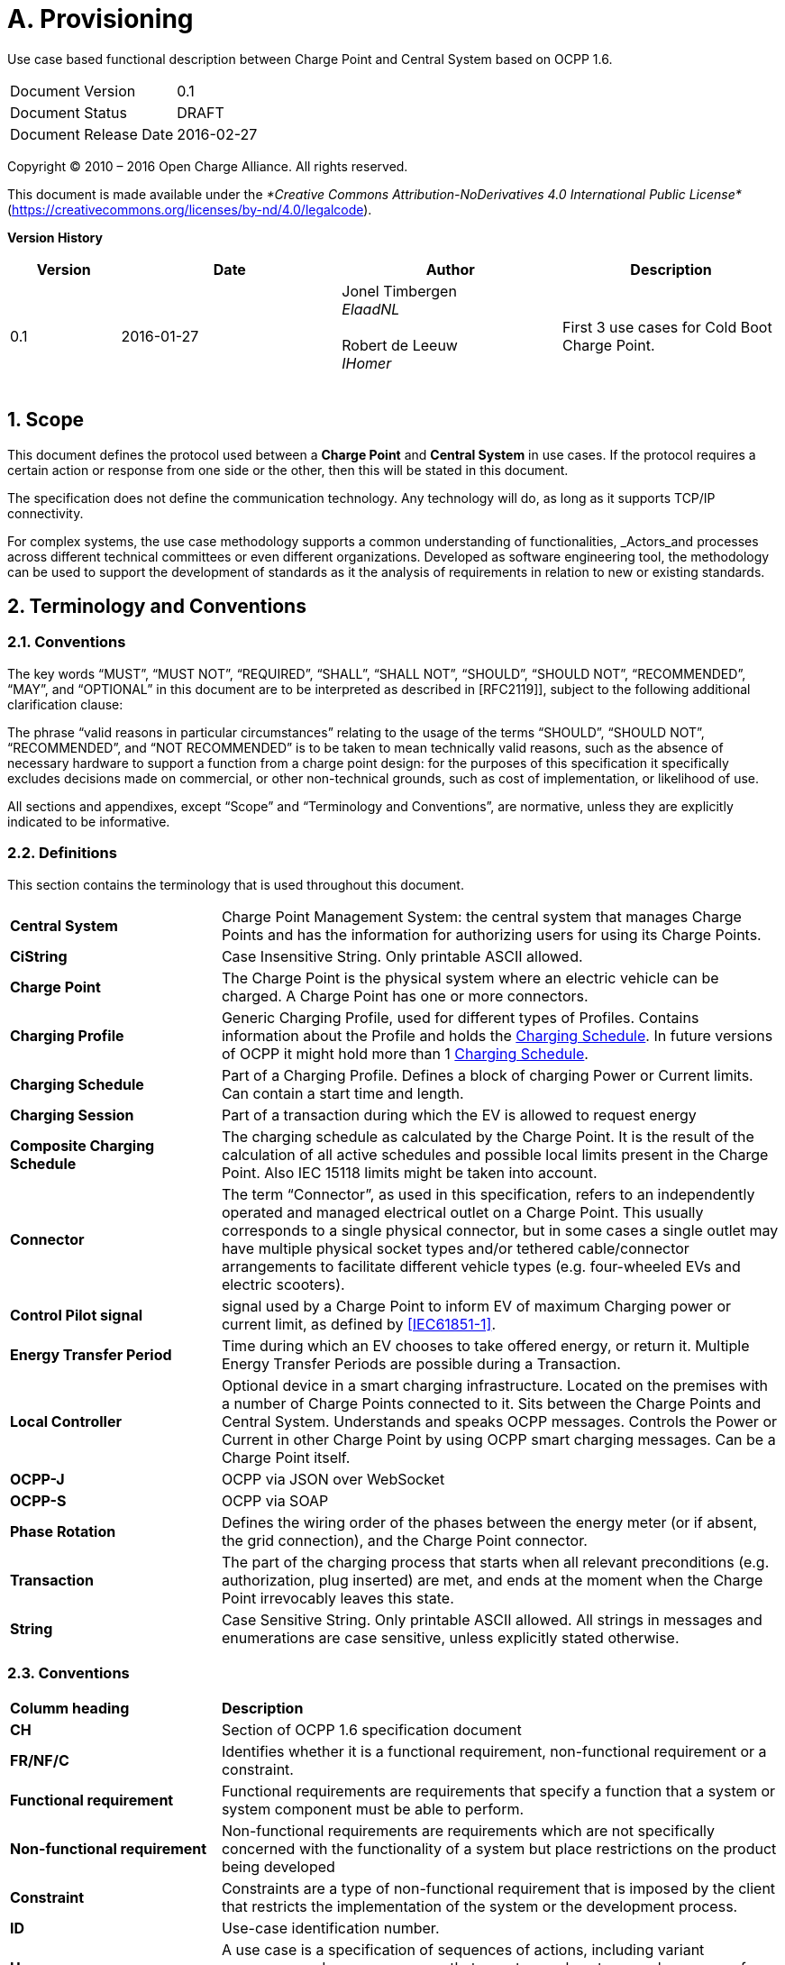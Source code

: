 :numbered:
:toc: macro

= A. Provisioning

Use case based functional description between Charge Point and Central System based on OCPP 1.6.

[cols=","]
|================================
|Document Version |0.1
|Document Status |DRAFT
|Document Release Date |2016-02-27
|================================


Copyright © 2010 – 2016 Open Charge Alliance. All rights reserved.

This document is made available under the _*Creative Commons Attribution-NoDerivatives 4.0 International Public License*_ (https://creativecommons.org/licenses/by-nd/4.0/legalcode).


*Version History*

[cols="1,2,2,2",options="header",]
|=======================================================================
|*Version* |*Date* |*Author* |*Description*

|0.1
|2016-01-27
|Jonel Timbergen +
_ElaadNL_ +
 +
Robert de Leeuw +
_IHomer_ +
 +

|First 3 use cases for Cold Boot Charge Point.

|=======================================================================

<<<
[[scope]]
== Scope

This document defines the protocol used between a *Charge Point* and
**Central System** in use cases. If the protocol requires a certain action or
response from one side or the other, then this will be stated in this
document.

The specification does not define the communication technology. Any
technology will do, as long as it supports TCP/IP connectivity.

For complex systems, the use case methodology supports a common understanding of functionalities,
_Actors_and processes across different technical committees or even different organizations. Developed
as software engineering tool, the methodology can be used to support the development of standards as it
the analysis of requirements in relation to new or existing standards.

<<<
[[terminology-and-conventions]]
== Terminology and Conventions

[[conventions]]
=== Conventions

The key words “MUST”, “MUST NOT”, “REQUIRED”, “SHALL”, “SHALL NOT”,
“SHOULD”, “SHOULD NOT”, “RECOMMENDED”, “MAY”, and “OPTIONAL” in this
document are to be interpreted as described in [RFC2119]], subject to the following additional clarification clause:

The phrase “valid reasons in particular circumstances” relating to the usage of the terms “SHOULD”, “SHOULD NOT”, “RECOMMENDED”, and “NOT RECOMMENDED” is to be taken to mean technically valid reasons, such as the absence of necessary hardware to support a function from a charge point design: for the purposes of this specification it specifically excludes decisions made on commercial, or other non-technical grounds, such as cost of implementation, or likelihood of use.

All sections and appendixes, except “Scope” and “Terminology and
Conventions”, are normative, unless they are explicitly indicated to be
informative.


[[definitions]]
=== Definitions

This section contains the terminology that is used throughout this
document.

[cols="3,8"]
|=======================================================================
|*Central System* |Charge Point Management System: the central system
that manages Charge Points and has the information for authorizing users
for using its Charge Points.

|*CiString* | Case Insensitive String. Only printable ASCII allowed.

|*Charge Point* |The Charge Point is the physical system where an
electric vehicle can be charged. A Charge Point has one or more
connectors.

|*Charging Profile* | Generic Charging Profile, used for different types of Profiles. Contains information about the Profile and holds the <<chargingschedule,Charging Schedule>>. In future versions of OCPP it might hold more than 1 <<chargingschedule,Charging Schedule>>.

|*Charging Schedule* | Part of a Charging Profile. Defines a block of charging Power or Current limits.
Can contain a start time and length.

|*Charging Session* |Part of a transaction during which the EV is allowed to request energy

|*Composite Charging Schedule* |The charging schedule as calculated by the Charge Point. It is the result of the calculation of all active schedules and possible local limits present in the Charge Point. Also IEC 15118 limits might be taken into account.

|*Connector* |The term “Connector”, as used in this specification,
refers to an independently operated and managed electrical outlet on a
Charge Point. This usually corresponds to a single physical connector,
but in some cases a single outlet may have multiple physical socket
types and/or tethered cable/connector arrangements to facilitate
different vehicle types (e.g. four-wheeled EVs and electric scooters).

|*Control Pilot signal* | signal used by a Charge Point to inform EV
of maximum Charging power or current limit, as defined by <<ref-IEC61851,[IEC61851-1]>>.

|[[energy-transfer-period]] *Energy Transfer Period* | Time during which an EV chooses to take offered energy, or return it. Multiple Energy Transfer Periods are possible during a Transaction.

|*Local Controller* |Optional device in a smart charging infrastructure. Located on the premises with a number of Charge Points connected to it. Sits between the Charge Points and Central System. Understands and speaks OCPP messages. Controls the Power or Current in other Charge Point by using OCPP smart charging messages. Can be a Charge Point itself.
|*OCPP-J*| OCPP via JSON over WebSocket
|*OCPP-S*| OCPP via SOAP
|*Phase Rotation*| Defines the wiring order of the phases between the energy meter (or if absent, the grid connection), and the Charge Point connector.

|[[transaction]] *Transaction* | The part of the charging process that starts when all relevant preconditions (e.g. authorization, plug inserted) are met, and ends at the moment when the Charge Point irrevocably leaves this state.

|*String* | Case Sensitive String. Only printable ASCII allowed.
All strings in messages and enumerations are case sensitive, unless
explicitly stated otherwise.
|=======================================================================

[[conventions]]
=== Conventions


[cols="3,8"]
|=======================================================================
| *Columm heading*                   | *Description*
| *CH*                                 | Section of OCPP 1.6 specification document
| *FR/NF/C*                            | Identifies whether it is a functional requirement, non-functional requirement or a constraint.
| *Functional requirement*             | Functional requirements are requirements that specify a function that a system or system component must be able to perform.
| *Non-functional requirement*         | Non-functional requirements are requirements which are not specifically concerned with the functionality of a system but place restrictions on the product being developed
| *Constraint*                         | Constraints are a type of non-functional requirement that is imposed by the client that restricts the implementation of the system or the development process.
| *ID*                                 | Use-case identification number.
| *Use-case*                           | A use case is a specification of sequences of actions, including variant sequences and error sequences, that a system, subsystem, or class can perform by interacting with outside actors
| *Actor*                              | The actor(s) involved in the use-cases and associated requirements.
| *Precondition*                    | Lists the conditions that must be true before the Use Case starts
| *ID*                                 | Requirement identification number.
| *Requirement definition*             | The condition or capability needed by a user, Charge Point and Central System to satisfy the contract, standard, specification, or other formally imposed document.
| *M/O/C*                              | This column defines whether requirements are mandatory (M) or optional (O) or conditional (C) for the instantiation of a specific logical node.
| *Messages*                           | This colomn defines the messages which are used in the use-cases.
| *Rationale*                          | The logical basis for the requirement.
| *Note*                               | Extra annotations required for understaning of the requirement.
| *Requirement OCPP 1.6 specification* | Former requirement specification.
| *Specification part*                 | Section of OCPP 1.6 specification document.
| *pp*                                 | Page number of OCPP 1.6 specification document.

|=======================================================================



[[references]]
=== References

[cols="2,9"]
|=======================================================================
|*[[ref-IEC61851]][IEC61851-1]* |“IEC 61851-1 2010: Electric vehicle conductive charging system - Part 1: General requirements” https://webstore.iec.ch/publication/6029[https://webstore.iec.ch/publication/6029]
|*[[ref-OCPP15]][OCPP1.5]* |“OCPP 1.5: Open Charge Proint Protocol 1.5” http://www.openchargealliance.org/downloads/[http://www.openchargealliance.org/downloads/]
|*[[ref-OCPP_CT]][OCPP_1.6CT]* |“OCPP 1.6 Compliance testing”  http://www.openchargealliance.org/downloads/[http://www.openchargealliance.org/downloads/]
|*[[ref-OCPP_IMP_J]][OCPP_IMP_J]* |“OCPP JSON Specification”  http://www.openchargealliance.org/downloads/[http://www.openchargealliance.org/downloads/]
|*[[ref-OCPP_IMP_S]][OCPP_IMP_S]* |“OCPP SOAP Specification”  http://www.openchargealliance.org/downloads/[http://www.openchargealliance.org/downloads/]
|[[ref-RFC2119]]*[RFC2119]* |“Key words for use in RFCs to Indicate Requirement
Levels”. S. Bradner. March
1997. http://www.ietf.org/rfc/rfc2119.txt[http://www.ietf.org/rfc/rfc2119.txt]
|=======================================================================

<<<
[[UseCases]]
== Use cases


<insert Provisioning description>

===  UC.01 - Cold Boot Charge Point +

[cols="1,2,6",options="header",]
|=======================================================================
|*No.* |*Type* | *Description*
|*1* | *Use case element name* | Cold Boot Charge Point
|*2* | *ID* | UC.01
|*3* | *Objective(s)* | Give the Central System a way to control which Charge Points are allowed to connect to the system.
|*4* | *Description* | This use case describes how the Central System can control Charge Point accessing its system. To be able to control Charge Points connecting to a Central System, Charge Points are required to send a BootNotification.req, this request contains some information about the Charge Point.
| | Actors| Charge Point, Central System
| | _Scenario description_| *1.* The Central System receives the status Rejected from the Charge Point. +
*2.* The Charge Point will resend the BootNotification.req every XX seconds (Interval from the BootNotification.conf) +
*3.* When the Central System returns with BootNotification.conf with the status accepted. +
*4.* UC.01 - Psychical Cold Boot Charge Point is valid.
| | _Alternative scenarios_ | UC.01a - First Boot Charge Point (pending) +
UC.01b - First Boot Charge Point (rejected)
|*5* | *Prerequisites* | The Charge Point is powered down.
|*6* | *postconditions* | The Charge Point is in _idle_ state, and _Accepted_.
|*7* | *Sequence diagram* |
|=======================================================================

.Sequence Diagram: ColdBoot
image::UC01.png["UC01",scaledwidth="95%"]

[cols="1,2,6"]
|=======================================================================
|*8* | *Error handling* | No initial establishment of connection of high level communication between the Central System and Charge Point.
|*9* | *Remarks* | Most Charge Points boot up and send StatusNotifications with “Unavailable” then do a check of all the hardware and send new StatusNotifications with status “Available” when the Charge Point is up and running. +
When something is wrong with the Charge Point or connector, the status should be set to “Faulted”.
Persistent states: for example: Connector set to Unavailable shall persist a reboot.
|*10*   | *Test cases*             |  <insert relevant test cases, Paul Klapwijk>
|=======================================================================

==== UC.01 - Requirements +

[cols="1,2,5,1",options="header",]
|=======================================================================
|*ID.* |*Precondition* | *Requirement* | *M/O/C*
|*FR.01.001* | After start-up. | The Charge Point shall send a request to the Central
System with information about its configuration | *M*
| *FR.01.002* | The Central System has received a bootnotification.req from the Charge Point.| The Central System shall respond to indicate whether it will
accept the Charge Point. | *M*
| *FR.01.003* | Each time the Charge Point boots or reboots. | The Charge Point shall send a BootNotification.req PDU each
time it boots or reboots. | *M*
| *FR.01.004* | Between the physical power-on/reboot and the successful completion of a BootNotification, where the Central System returns Accepted or Pending. |
The Charge Point shall NOT send any other request to the Central System.  This includes cached messages that are still present in the Charge Point from before. | *C*
| *FR.01.005* | When the Central System responds with a BootNotification.conf with a status Accepted. | The Charge Point shall adjust the heartbeat interval in accordance
with the interval from the response PDU. | *M*
| *FR.01.006* | The Charge Point has received the BootNotification.conf. | It is RECOMMENDED to synchronize the Charge Point' its internal
clock with the supplied Central System’s current time. | *O*
| *FR.01.007* | When a Charge Point or a Connector iis set to status Unavailable by a Change Availability command. | The 'Unavailable' status MUST be persistent across reboots. | *M*
|=======================================================================

<<<


=== UC.01a - First Boot Charge Point (pending) +


[cols="1,2,6",options="header",]
|=======================================================================
|*No.* |*Type* | *Description*
|*1* | *Use case element name* | First Boot Charge Point (pending)
|*2* | *ID* | UC.01a
|*3* | *Objective(s)* | *1.* To retrieve or set certain configuration information. +
*2.* The Central System might be not ready not the accept the Charge Point.
| | Actors| Charge Point, Central System
| | _Scenario description_| *1.* The Central System receives the status pending from the Charge Point. +
 *2.* The Central System then, is able to send messages to the Charge Point in order to change the configuration of the Charge Point. +
*3.* The Charge Point will resend the BootNotification.req every XX seconds (Interval from the BootNotification.conf) +
*4.* When the Central System returns with BootNotification.conf with the status accepted, UC.01 - Psychical Cold Boot Charge Point is valid.
| | _Alternative scenarios_ | UC.01a - First Boot Charge Point (pending) +
UC.01b - First Boot Charge Point (rejected)
|*5* | *Prerequisites* | The Charge Point received the status Pending.
|*6* | *postconditions* | The Charge Point is in _Idle_ state, and _Accepted_.
|*7* | *Sequence diagram* |
|=======================================================================

.Sequence Diagram: ColdBootA
image::UC01a.png["UC01a",scaledwidth="95%"]

[cols="1,2,6"]
|=======================================================================
|*8* | *Error handling* | What to do when a non allowed command is received by the Charge Point? CHECK
|*9* | *Remarks* | CHECK
|=======================================================================

<<<

==== UC.01a - Requirements +

[cols="1,2,5,1",options="header",]
|=======================================================================
|*ID.* |*Precondition* | *Requirement* | *M/O/C*
| *FR.01a.001* | | The Charge Point SHALL NOT interrupt communication and respond normally to all messages from Central System.
However, the ChargePoint SHALL NOT initiate any messages. | *C*
| *FR.01a.002* | While in pending state. | The following Central System initiated messages are not allowed: RemoteStartTransaction.req and RemoteStopTransaction.req | *c*
| *FR.01a.003* | If the Central System returns the Pending status. | The communication channel SHOULD NOT be closed by either the Charge Point or the
Central System. | *C*
| *FR.01a.004* | | The Central System MAY send request messages to retrieve information from the Charge Point
or change its configuration.  The Charge Point SHOULD respond to these messages. | *O*
| *FR.01a.005* | | The Charge Point SHALL NOT send request messages to the Central System unless it has been
instructed by the Central System to do so with a TriggerMessage.req request. | *C*
| *FR.01a.006* | | A Charge Point SHOULD NOT send a BootNotification.req earlier than the value of the Interval field in the BootNotification.conf.
unless requested to do so with a TriggerMessage.req.  | *C*
| *FR.01a.007* | If the Charge Point is configured to do. | While not yet accepted by the Central System, the Charge Point may allow locally- authorized transactions. | *O*
|=======================================================================



===  UC.01b - First Boot Charge Point (rejected) +


[cols="1,2,6",options="header",]
|=======================================================================
|*No.* |*Type* | *Description*
|*1* | *Use case element name* | First Boot Charge Point (rejected)
|*2* | *ID* | UC.01b

|*3* | *Objective(s)* | To inform the Charge Point that the Central System does not accept the Charge Point (yet).+
The Charge Point should retry, as the Central System MAY accept the Charge Point at a later time.
| | Actors| Charge Point, Central System
| | _Scenario description_| *1.*  The Central System receives the status Rejected from the Charge Point. +
 *2.* The Charge Point will resend the BootNotification.req every XX seconds (Interval from the BootNotification.conf) +
*3.* When the Central System returns with BootNotification.conf with the status accepted, UC.01 - Psychical Cold Boot Charge Point is valid.
| | _Alternative scenarios_ | n/a
|*4* | *Prerequisites* | The Charge Point received the status _Rejected_.
|*5* | *postconditions* | Charge Point is in _Idle_ state.
|*6* | *Sequence diagram* |
|=======================================================================

.Sequence Diagram: ColdBootB
image::UC01b.png["UC01b",scaledwidth="95%"]

[cols="1,2,6"]
|=======================================================================
|*7* | *Error handling* | CHECK
|*8* | *Remarks* | During the state Rejected, the Charge Point may no longer be reachable from the Central System. It
MAY for instance close its communication channel or shut down its communication hardware. Also the Central System MAY close the communication channel, for instance to free up system resources. CHECK

|=======================================================================


==== UC.01a - Requirements +

[cols="1,2,5,1",options="header",]
|=======================================================================
| *ID.* |*Precondition* | *Requirement* | *M/O/C*
| *FR.01b.001* | If the Central System returns the status Rejected. |The Charge Point shall NOT send any OCPP message to the Central System until the aforementioned retry interval has expired. | *C*
| *FR.01b.002* | While rejected |  The Charge Point SHALL NOT respond to any Central System initiated message. the Central System SHOULD NOT initiate any.  | *C*
| *FR.01b.003* | Between the physical power-on/reboot and the successful completion of a BootNotification, where Central System returns Accepted or Pending. | The Charge Point shall NOT send any other request to the Central System. | *C*
| *FR.01b.004* | If the Charge Point is configured to do. CHECK | While not yet accepted by the Central System, the Charge Point MAY allow locally- authorized transactions. | *O*
|=======================================================================



<<<
[[Messages]]
== Messages

[[bootnotification.req]]
=== BootNotification.req
This contains the field definition of the BootNotification.req PDU sent
by the Charge Point to the Central System.
See also <<boot-notification>>

[cols=",,,",options="header",]
|=======================================================================
|*Field Name* |*Field Type* |*Card.* |*Description*
|*chargeBoxSerialNumber* |<<cistring25type, CiString25Type>> |0..1 |Optional. This
contains a value that identifies the serial number of the Charge Box
inside the Charge Point. Deprecated, will be removed in future version

|*chargePointModel* |<<cistring20type, CiString20Type>> |1..1 |Required. This contains a
value that identifies the model of the ChargePoint.

|*chargePointSerialNumber* |<<cistring25type, CiString25Type>> |0..1 |Optional. This
contains a value that identifies the serial number of the Charge Point.

|*chargePointVendor* |<<cistring20type, CiString20Type>> |1..1 |Required. This contains
a value that identifies the vendor of the ChargePoint.

|*firmwareVersion* |<<cistring50type, CiString50Type>> |0..1 |Optional. This contains the
firmware version of the Charge Point.

|*iccid* |<<cistring20type, CiString20Type>> |0..1 |Optional. This contains the ICCID of the modem's
SIM card.

|*imsi* |<<cistring20type, CiString20Type>> |0..1 |Optional. This contains the IMSI of the modem's SIM
card.

|*meterSerialNumber* |<<cistring25type, CiString25Type>> |0..1 |Optional. This contains
the serial number of the main power meter of the Charge Point.

|*meterType* |<<cistring25type, CiString25Type>> |0..1 |Optional. This contains the type of the
main power meter of the Charge Point.
|=======================================================================

[[bootnotification.conf]]
=== BootNotification.conf
This contains the field definition of the BootNotification.conf PDU sent
by the Central System to the Charge Point in response to a
<<bootnotification.req,BootNotification.req>> PDU.
See also <<boot-notification>>

[cols=",,,",options="header",]
|=======================================================================
|*Field Name* |*Field Type* |*Card.* |*Description*
|*currentTime* |dateTime |1..1 |Required. This contains the Central
System's current time.

|*interval* |integer |1..1 |Required. When <<registrationstatus,RegistrationStatus>> is _Accepted_, this contains the heartbeat interval in seconds. If the Central System returns something other than Accepted, the value of the interval field indicates the minimum wait time before sending a next BootNotification request.

|*status* |<<registrationstatus,RegistrationStatus>> |1..1 |Required. This contains whether the
Charge Point has been registered within the System Central.
|=======================================================================


[[heartbeat.req]]
=== Heartbeat.req
This contains the field definition of the Heartbeat.req PDU sent by the
Charge Point to the Central System.
See also <<heartbeat>>

No fields are defined.

[[heartbeat.conf]]
=== Heartbeat.conf
This contains the field definition of the Heartbeat.conf PDU sent by the
Central System to the Charge Point in response to a <<heartbeat.req,Heartbeat.req>> PDU.
See also <<heartbeat>>

[cols=",,,",options="header",]
|=======================================================================
|*Field Name* |*Field Type* |*Card.* |*Description*
|*currentTime* |dateTime |1..1 |Required. This contains the current time
of the Central System.
|=======================================================================

[[statusnotification.req]]
=== StatusNotification.req
This contains the field definition of the StatusNotification.req PDU
sent by the Charge Point to the Central System.
See also <<status-notification>>

[cols=",,,",options="header",]
|=======================================================================
|*Field Name* |*Field Type* |*Card.* |*Description*
|*connectorId* a|
integer

connectorId >= 0

 |1..1 |Required. The id of the connector for which the status is
reported. Id '0' (zero) is used if the status is for the Charge Point main controller.

|*errorCode* |<<chargepointerrorcode,ChargePointErrorCode>> |1..1 |Required. This contains the
error code reported by the Charge Point.

|*info* |<<cistring50type, CiString50Type>> |0..1 |Optional. Additional free format information
related to the error.

|*status* |<<chargepointstatus,ChargePointStatus>> |1..1 |Required. This contains the current
status of the Charge Point.

|*timestamp* |dateTime |0..1 |Optional. The time for which the status is
reported. If absent time of receipt of the message will be assumed.

|*vendorId* |<<cistring255type, CiString255Type>> |0..1 |Optional. This identifies the
vendor-specific implementation.

|*vendorErrorCode* |<<cistring50type, CiString50Type>> |0..1 |Optional. This contains the
vendor-specific error code.
|=======================================================================

[[statusnotification.conf]]
=== StatusNotification.conf
This contains the field definition of the <<statusnotification.conf,StatusNotification.conf>> PDU
sent by the Central System to the Charge Point in response to an
<<statusnotification.req,StatusNotification.req>> PDU.
See also <<status-notification>>

No fields are defined.


<<<
[[Data_Types]]
== DataTypes

[[chargepointstatus]]
=== ChargePointStatus
_Enumeration_

Status reported in <<statusnotification.req,StatusNotification.req>>. A status can be reported for the Charge Point main controller (connectorId = 0) or for a specific connector. Status for the Charge Point main controller is a subset of the enumeration: _Available_, _Unavailable_ or _Faulted_.

States considered Operative are: _Available_, _Preparing_, _Charging_, _SuspendedEVSE_, _SuspendedEV_, _Finishing_, _Reserved_.
States considered Inoperative are: _Unavailable_, _Faulted_.

[cols=",",options="header",]
|=======================================================================
|*Status* |*Condition*
|*Available*|When a Connector becomes available for a new user
(Operative)
|*Preparing*|When a Connector becomes no longer available for a new user but no charging session is active. Typically a Connector is occupied when a user presents a tag, inserts a cable or a vehicle occupies the parking bay +
(Operative)
|*Charging*|When the contactor of a Connector closes, allowing the vehicle to charge +
(Operative)
|*SuspendedEVSE*|When the contactor of a Connector opens upon request of the EVSE, e.g. due to a smart charging restriction or as the result of <<starttransaction.conf,StartTransaction.conf>> indicating that charging is not allowed +
(Operative)
|*SuspendedEV*|When the EVSE is ready to deliver energy but contactor is open, e.g. the EV is not ready.
|*Finishing*|When a charging session has stopped at a Connector, but the Connector is not yet available for a new user, e.g. the cable has not been removed or the vehicle has not left the parking bay +
(Operative)
|*Reserved*|When a Connector becomes reserved as a result of a <<reserve-now,Reserve Now>> command +
(Operative)
|*Unavailable*|When a Connector becomes unavailable as the result of a Change Availability command or an event upon which the Charge Point transitions to unavailable at its discretion. Upon receipt of a <<change-availability,Change Availability>> command, the status MAY change immediately or the change MAY be scheduled. When scheduled, the <<status-notification,Status Notification>> shall be send when the availability change becomes effective +
(Inoperative)
|*Faulted*| When a Charge Point or connector has reported an error and is
not available for energy delivery . (Inoperative).
|=======================================================================

[[chargepointerrorcode]]
=== ChargePointErrorCode
_Enumeration_

Charge Point status reported in
<<statusnotification.req,StatusNotification.req>>.

[cols=",",options="header",]
|=======================================================================
|*Value* |*Description*
|*ConnectorLockFailure* |Failure to lock or unlock connector.
|*EVCommunicationError* |Communication failure with the vehicle, might be Mode 3 or other communication protocol problem. This is not a real error in the sense that the Charge Point doesn't need to go to the faulted state. Instead, it should go to the SuspendedEVSE state.
|*GroundFailure* |Ground fault circuit interrupter has been activated.
|*HighTemperature* |Temperature inside Charge Point is too high.
|*InternalError* |Error in internal hard- or software component.
|*LocalListConflict* |The authorization information received from the Central System is in conflict with the LocalAuthorizationList.
|*NoError* |No error to report.
|*OtherError* |Other type of error. More information in vendorErrorCode.
|*OverCurrentFailure* |Over current protection device has tripped.
|*OverVoltage* |Voltage has risen above an acceptable level.
|*PowerMeterFailure* |Failure to read power meter.
|*PowerSwitchFailure* |Failure to control power switch.
|*ReaderFailure* |Failure with idTag reader.
|*ResetFailure* |Unable to perform a reset.
|*UnderVoltage* |Voltage has dropped below an acceptable level.
|*WeakSignal* |Wireless communication device reports a weak signal.
|=======================================================================


[[metervalue]]
=== MeterValue
_Class_

Collection of one or more sampled values in <<metervalues.req,MeterValues.req>>.
All sampled values in a MeterValue are sampled at the same point in time.

[cols=",,,,",options="header",]
|=======================================================================
|*Field Name* |*Field Type* |*Card.* |*Description*
|*timestamp* |dateTime |1..1 |Required. Timestamp for measured value(s).
|*sampledValue* | <<sampledvalue,SampledValue>> | 1..* | Required. One or more measured values
|=======================================================================


[[registrationstatus]]
=== RegistrationStatus
_Enumeration_

Result of registration in response to
<<bootnotification.req,BootNotification.req>>.

[cols=",",options="header",]
|=======================================================================
|*Value* |*Description*
|*Accepted* |Charge point is accepted by Central System.
|*Pending* |Central System is not yet ready to accept the Charge Point. Central System may send messages to retrieve information or prepare the Charge Point.
|*Rejected* |Charge point is not accepted by Central System. This
may happen when the Charge Point id is not known by Central System.
|=======================================================================





<<<
[[Configuration_Keys]]
== Configuration Keys


[[configkey-heartbeat-interval]]
==== `HeartbeatInterval`

[cols="1,3"]
|===
|*Required/optional*|required
|*Accessibility*|RW
|*Type*|int
|*Unit*|seconds
|*Description*|
Interval of inactivity (no OCPP
exchanges) with central system after which the Charge Point should send
a <<heartbeat.req,Heartbeat.req>> PDU
|===
